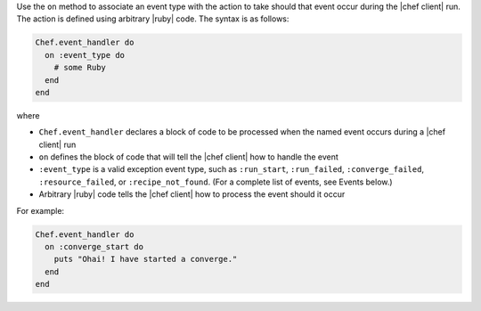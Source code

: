 .. The contents of this file are included in multiple topics.
.. This file should not be changed in a way that hinders its ability to appear in multiple documentation sets.


Use the ``on`` method to associate an event type with the action to take should that event occur during the |chef client| run. The action is defined using arbitrary |ruby| code. The syntax is as follows:

.. code-block:: ruby

   Chef.event_handler do
     on :event_type do
       # some Ruby
     end
   end

where

* ``Chef.event_handler`` declares a block of code to be processed when the named event occurs during a |chef client| run
* ``on`` defines the block of code that will tell the |chef client| how to handle the event
* ``:event_type`` is a valid exception event type, such as ``:run_start``, ``:run_failed``, ``:converge_failed``, ``:resource_failed``, or ``:recipe_not_found``. (For a complete list of events, see Events below.)
* Arbitrary |ruby| code tells the |chef client| how to process the event should it occur

For example:

.. code-block:: bash

   Chef.event_handler do
     on :converge_start do
       puts "Ohai! I have started a converge."
     end
   end
